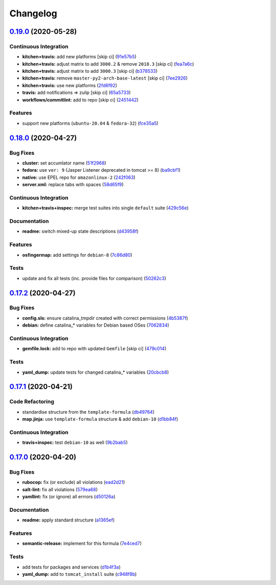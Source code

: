 
Changelog
=========

`0.19.0 <https://github.com/saltstack-formulas/tomcat-formula/compare/v0.18.0...v0.19.0>`_ (2020-05-28)
-----------------------------------------------------------------------------------------------------------

Continuous Integration
^^^^^^^^^^^^^^^^^^^^^^


* **kitchen+travis:** add new platforms [skip ci] (\ `91e57b5 <https://github.com/saltstack-formulas/tomcat-formula/commit/91e57b5672e2a9f93fe9cf8f216ce513ba89b613>`_\ )
* **kitchen+travis:** adjust matrix to add ``3000.2`` & remove ``2018.3`` [skip ci] (\ `fea7a6c <https://github.com/saltstack-formulas/tomcat-formula/commit/fea7a6c07f4ca7e7273b9c0d406941f5d53bcb09>`_\ )
* **kitchen+travis:** adjust matrix to add ``3000.3`` [skip ci] (\ `b378533 <https://github.com/saltstack-formulas/tomcat-formula/commit/b378533a10cc11e339c81e40d7ef39a13f137870>`_\ )
* **kitchen+travis:** remove ``master-py2-arch-base-latest`` [skip ci] (\ `7ee2926 <https://github.com/saltstack-formulas/tomcat-formula/commit/7ee2926402e291243edf301b8733f24d80a22518>`_\ )
* **kitchen+travis:** use new platforms (\ `2fd6f92 <https://github.com/saltstack-formulas/tomcat-formula/commit/2fd6f92a7976b42b61a21687b67a425b0ca5f54e>`_\ )
* **travis:** add notifications => zulip [skip ci] (\ `65a5733 <https://github.com/saltstack-formulas/tomcat-formula/commit/65a5733198495632fc08da803fce832b4adc81ca>`_\ )
* **workflows/commitlint:** add to repo [skip ci] (\ `2451442 <https://github.com/saltstack-formulas/tomcat-formula/commit/2451442b07659439ade466a0f2626482f24514f8>`_\ )

Features
^^^^^^^^


* support new platforms (\ ``ubuntu-20.04`` & ``fedora-32``\ ) (\ `fce35a5 <https://github.com/saltstack-formulas/tomcat-formula/commit/fce35a522d8effc99f0d1e03e0ed63518c114530>`_\ )

`0.18.0 <https://github.com/saltstack-formulas/tomcat-formula/compare/v0.17.2...v0.18.0>`_ (2020-04-27)
-----------------------------------------------------------------------------------------------------------

Bug Fixes
^^^^^^^^^


* **cluster:** set accumlator name (\ `51f2968 <https://github.com/saltstack-formulas/tomcat-formula/commit/51f2968ed0014079d392b52fc613e181bce3501f>`_\ )
* **fedora:** use ``ver: 9`` (Jasper Listener deprecated in tomcat >= 8) (\ `ba9cbf1 <https://github.com/saltstack-formulas/tomcat-formula/commit/ba9cbf12f79702b18eb0b5c95b62f219281f44fc>`_\ )
* **native:** use EPEL repo for ``amazonlinux-2`` (\ `242f063 <https://github.com/saltstack-formulas/tomcat-formula/commit/242f06378e4e9772be9f3ebffbe26ed3ca45bdb3>`_\ )
* **server.xml:** replace tabs with spaces (\ `58d65f9 <https://github.com/saltstack-formulas/tomcat-formula/commit/58d65f91e46aa2174985f4728da69e5efcd9c4ce>`_\ )

Continuous Integration
^^^^^^^^^^^^^^^^^^^^^^


* **kitchen+travis+inspec:** merge test suites into single ``default`` suite (\ `429c56e <https://github.com/saltstack-formulas/tomcat-formula/commit/429c56e9b940e03f0b24ecb93540961fd450737b>`_\ )

Documentation
^^^^^^^^^^^^^


* **readme:** switch mixed-up state descriptions (\ `d43958f <https://github.com/saltstack-formulas/tomcat-formula/commit/d43958fe613312d74b5f78c973081a31c8a923f1>`_\ )

Features
^^^^^^^^


* **osfingermap:** add settings for ``debian-8`` (\ `7c86d80 <https://github.com/saltstack-formulas/tomcat-formula/commit/7c86d801ef492dc210ad8dc396502d9b60e0129b>`_\ )

Tests
^^^^^


* update and fix all tests (inc. provide files for comparison) (\ `50262c3 <https://github.com/saltstack-formulas/tomcat-formula/commit/50262c3c012b0ebdb86810edd04793c31d2a0a79>`_\ )

`0.17.2 <https://github.com/saltstack-formulas/tomcat-formula/compare/v0.17.1...v0.17.2>`_ (2020-04-27)
-----------------------------------------------------------------------------------------------------------

Bug Fixes
^^^^^^^^^


* **config.sls:** ensure catalina_tmpdir created with correct permissions (\ `4b5387f <https://github.com/saltstack-formulas/tomcat-formula/commit/4b5387f412766558962ea92d1f9fd9a852562c2a>`_\ )
* **debian:** define catalina_* variables for Debian based OSes (\ `7062834 <https://github.com/saltstack-formulas/tomcat-formula/commit/706283490bb52eda7b191f458efd0ef7cbadd55b>`_\ )

Continuous Integration
^^^^^^^^^^^^^^^^^^^^^^


* **gemfile.lock:** add to repo with updated ``Gemfile`` [skip ci] (\ `479c014 <https://github.com/saltstack-formulas/tomcat-formula/commit/479c0147bedb57cca8d670e92387fa806fe5dbfc>`_\ )

Tests
^^^^^


* **yaml_dump:** update tests for changed catalina_* variables (\ `20cbcb8 <https://github.com/saltstack-formulas/tomcat-formula/commit/20cbcb82c6d81ef07bef6d24936b420d096fafea>`_\ )

`0.17.1 <https://github.com/saltstack-formulas/tomcat-formula/compare/v0.17.0...v0.17.1>`_ (2020-04-21)
-----------------------------------------------------------------------------------------------------------

Code Refactoring
^^^^^^^^^^^^^^^^


* standardise structure from the ``template-formula`` (\ `db49764 <https://github.com/saltstack-formulas/tomcat-formula/commit/db49764ef1af145e9469f5dcd888a2b2779b04f3>`_\ )
* **map.jinja:** use ``template-formula`` structure & add ``debian-10`` (\ `d1bb84f <https://github.com/saltstack-formulas/tomcat-formula/commit/d1bb84fdf0c788044ff6b72d45c7dc033346aac6>`_\ )

Continuous Integration
^^^^^^^^^^^^^^^^^^^^^^


* **travis+inspec:** test ``debian-10`` as well (\ `9b2bab5 <https://github.com/saltstack-formulas/tomcat-formula/commit/9b2bab530575f90ce9070bd4e64ecc026ac73d1c>`_\ )

`0.17.0 <https://github.com/saltstack-formulas/tomcat-formula/compare/v0.16.0...v0.17.0>`_ (2020-04-20)
-----------------------------------------------------------------------------------------------------------

Bug Fixes
^^^^^^^^^


* **rubocop:** fix (or exclude) all violations (\ `ead2d21 <https://github.com/saltstack-formulas/tomcat-formula/commit/ead2d21b12ce97a58f0108ca8027667c1027bd4e>`_\ )
* **salt-lint:** fix all violations (\ `579ea68 <https://github.com/saltstack-formulas/tomcat-formula/commit/579ea689936c50b5b11b3e621ef044d69bb5c5b0>`_\ )
* **yamllint:** fix (or ignore) all errrors (\ `d50126a <https://github.com/saltstack-formulas/tomcat-formula/commit/d50126a333511f77ae6645357cdf0a5611a2ecaa>`_\ )

Documentation
^^^^^^^^^^^^^


* **readme:** apply standard structure (\ `a1365ef <https://github.com/saltstack-formulas/tomcat-formula/commit/a1365ef0ebea176e9892fb06730493ddd09b6e33>`_\ )

Features
^^^^^^^^


* **semantic-release:** implement for this formula (\ `7e4ced7 <https://github.com/saltstack-formulas/tomcat-formula/commit/7e4ced79821cb78d0dc1bc996c2d7c193e19281f>`_\ )

Tests
^^^^^


* add tests for packages and services (\ `d1b4f3a <https://github.com/saltstack-formulas/tomcat-formula/commit/d1b4f3ae67b3be3a2fb5302f1c8c0dd549ed8c97>`_\ )
* **yaml_dump:** add to ``tomcat_install`` suite (\ `c948f8b <https://github.com/saltstack-formulas/tomcat-formula/commit/c948f8b1eb7017c8c3d08e9d4023f573309908c6>`_\ )
